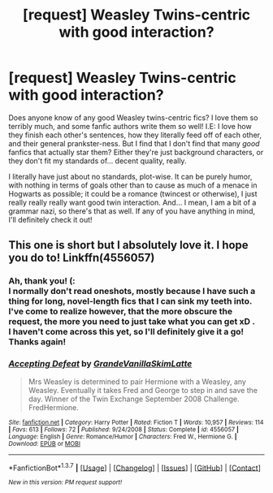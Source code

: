 #+TITLE: [request] Weasley Twins-centric with good interaction?

* [request] Weasley Twins-centric with good interaction?
:PROPERTIES:
:Author: DreamingTheMelody
:Score: 7
:DateUnix: 1460679077.0
:DateShort: 2016-Apr-15
:FlairText: Request
:END:
Does anyone know of any good Weasley twins-centric fics? I love them so terribly much, and some fanfic authors write them so well! I.E: I love how they finish each other's sentences, how they literally feed off of each other, and their general prankster-ness. But I find that I don't find that many /good/ fanfics that actually star them? Either they're just background characters, or they don't fit my standards of... decent quality, really.

I literally have just about no standards, plot-wise. It can be purely humor, with nothing in terms of goals other than to cause as much of a menace in Hogwarts as possible; it could be a romance (twincest or otherwise), I just really really really want good twin interaction. And... I mean, I am a bit of a grammar nazi, so there's that as well. If any of you have anything in mind, I'll definitely check it out!


** This one is short but I absolutely love it. I hope you do to! Linkffn(4556057)
:PROPERTIES:
:Author: Thoriel
:Score: 2
:DateUnix: 1460690596.0
:DateShort: 2016-Apr-15
:END:

*** Ah, thank you! (:\\
I normally don't read oneshots, mostly because I have such a thing for long, novel-length fics that I can sink my teeth into. I've come to realize however, that the more obscure the request, the more you need to just take what you can get xD .\\
I haven't come across this yet, so I'll definitely give it a go! Thanks again!
:PROPERTIES:
:Author: DreamingTheMelody
:Score: 2
:DateUnix: 1460696548.0
:DateShort: 2016-Apr-15
:END:


*** [[http://www.fanfiction.net/s/4556057/1/][*/Accepting Defeat/*]] by [[https://www.fanfiction.net/u/1318940/GrandeVanillaSkimLatte][/GrandeVanillaSkimLatte/]]

#+begin_quote
  Mrs Weasley is determined to pair Hermione with a Weasley, any Weasley. Eventually it takes Fred and George to step in and save the day. Winner of the Twin Exchange September 2008 Challenge. FredHermione.
#+end_quote

^{/Site/: [[http://www.fanfiction.net/][fanfiction.net]] *|* /Category/: Harry Potter *|* /Rated/: Fiction T *|* /Words/: 10,957 *|* /Reviews/: 114 *|* /Favs/: 613 *|* /Follows/: 72 *|* /Published/: 9/24/2008 *|* /Status/: Complete *|* /id/: 4556057 *|* /Language/: English *|* /Genre/: Romance/Humor *|* /Characters/: Fred W., Hermione G. *|* /Download/: [[http://www.p0ody-files.com/ff_to_ebook/ffn-bot/index.php?id=4556057&source=ff&filetype=epub][EPUB]] or [[http://www.p0ody-files.com/ff_to_ebook/ffn-bot/index.php?id=4556057&source=ff&filetype=mobi][MOBI]]}

--------------

*FanfictionBot*^{1.3.7} *|* [[[https://github.com/tusing/reddit-ffn-bot/wiki/Usage][Usage]]] | [[[https://github.com/tusing/reddit-ffn-bot/wiki/Changelog][Changelog]]] | [[[https://github.com/tusing/reddit-ffn-bot/issues/][Issues]]] | [[[https://github.com/tusing/reddit-ffn-bot/][GitHub]]] | [[[https://www.reddit.com/message/compose?to=%2Fu%2Ftusing][Contact]]]

^{/New in this version: PM request support!/}
:PROPERTIES:
:Author: FanfictionBot
:Score: 1
:DateUnix: 1460690618.0
:DateShort: 2016-Apr-15
:END:
